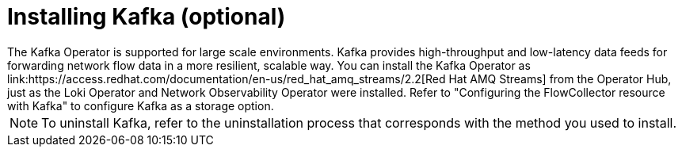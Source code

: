 // Module included in the following assemblies:

// * networking/network_observability/installing-operators.adoc

:_mod-docs-content-type: CONCEPT
[id="network-observability-kafka-option_{context}"]
= Installing Kafka (optional)
The Kafka Operator is supported for large scale environments. Kafka provides high-throughput and low-latency data feeds for forwarding network flow data in a more resilient, scalable way. You can install the Kafka Operator as link:https://access.redhat.com/documentation/en-us/red_hat_amq_streams/2.2[Red Hat AMQ Streams] from the Operator Hub, just as the Loki Operator and Network Observability Operator were installed. Refer to "Configuring the FlowCollector resource with Kafka" to configure Kafka as a storage option.

[NOTE]
====
To uninstall Kafka, refer to the uninstallation process that corresponds with the method you used to install.
====
